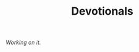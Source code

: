 #+title: Devotionals
#+OPTIONS: devo-title-headline:nil  devo-title-headline-class:heading

/Working on it./

* COMMENT Devotionals
   :PROPERTIES:
   :attr_html: :class list-heading
   :END:
  #+attr_html: :class posts indent-2
#  - 23 June 2022 [[file:posts/20220623212643.org][Not as the World Gives]]
  - 23 July 2022 [[file:posts/20220527172601.org][One Man's City is Another Man's Ruin]]
  - 30 July 2022 [[file:posts/20220719195738.org][One Thing You Lack]]
* COMMENT [[file:teach-like-a-christian.org][Teach Like A Christian]]
  :PROPERTIES:
  :attr_html: :class posts list-heading
  :CUSTOM_ID: 20220602191220
  :END:
- [[file:posts/20220715192145.org][1: The Sell]]

